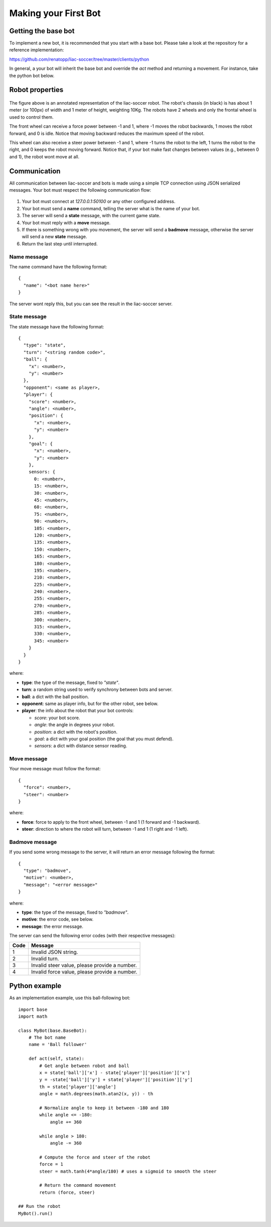 =====================
Making your First Bot
=====================


Getting the base bot
--------------------

To implement a new bot, it is recommended that you start with a base bot. Please take a look at the repository for a reference implementation:

https://github.com/renatopp/liac-soccer/tree/master/clients/python

In general, a your bot will inherit the base bot and override the `act` method and returning a movement. For instance, take the python bot below.


Robot properties
----------------

.. figure:: ../_static/robot.png
   :scale: 50%
   :alt: robot
   :align: center

The figure above is an annotated representation of the liac-soccer robot. The robot's chassis (in black) is has about 1 meter (or 100px) of width and 1 meter of height, weighting 10Kg. The robots have 2 wheels and only the frontal wheel is used to control them.

The front wheel can receive a force power between -1 and 1, where -1 moves the robot backwards, 1 moves the robot forward, and 0 is idle. Notice that moving backward reduces the maximum speed of the robot.

This wheel can also receive a steer power between -1 and 1, where -1 turns the robot to the left, 1 turns the robot to the right, and 0 keeps the robot moving forward. Notice that, if your bot make fast changes between values (e.g., between 0 and 1), the robot wont move at all.


Communication
-------------

All communication between liac-soccer and bots is made using a simple TCP connection using JSON serialized messages. Your bot must respect the following communication flow:

.. figure:: ../_static/communication.png
   :scale: 50%
   :alt: communication flow
   :align: center


1. Your bot must connect at `127.0.0.1:50100` or any other configured address.
2. Your bot must send a **name** command, telling the server what is the name of your bot.
3. The server will send a **state** message, with the current game state.
4. Your bot must reply with a **move** message.
5. If there is something wrong with you movement, the server will send a **badmove** message, otherwise the server will send a new **state** message.
6. Return the last step until interrupted.


Name message
~~~~~~~~~~~~

The name command have the following format::

    {
      "name": "<bot name here>"
    }

The server wont reply this, but you can see the result in the liac-soccer server.


State message
~~~~~~~~~~~~~

The state message have the following format::

    {
      "type": "state",
      "turn": "<string random code>",
      "ball": {
        "x": <number>,
        "y": <number>
      },
      "opponent": <same as player>,
      "player": {
        "score": <number>,
        "angle": <number>,
        "position": {
          "x": <number>,
          "y": <number>
        },
        "goal": {
          "x": <number>,
          "y": <number>
        },
        sensors: {
          0: <number>,
          15: <number>,
          30: <number>,
          45: <number>,
          60: <number>,
          75: <number>,
          90: <number>,
          105: <number>,
          120: <number>,
          135: <number>,
          150: <number>,
          165: <number>,
          180: <number>,
          195: <number>,
          210: <number>,
          225: <number>,
          240: <number>,
          255: <number>,
          270: <number>,
          285: <number>,
          300: <number>,
          315: <number>,
          330: <number>,
          345: <number>
        }
      }
    }

where:

- **type**: the type of the message, fixed to `"state"`.
- **turn**: a random string used to verify synchrony between bots and server.
- **ball**: a dict with the ball position.
- **opponent**: same as player info, but for the other robot, see below.
- **player**: the info about the robot that your bot controls:

  - *score*: your bot score.
  - *angle*: the angle in degrees your robot.
  - *position*: a dict with the robot's position.
  - *goal*: a dict with your goal position (the goal that you must defend).
  - *sensors*: a dict with distance sensor reading.


Move message
~~~~~~~~~~~~

Your move message must follow the format::

    {
      "force": <number>,
      "steer": <number>
    }

where:

- **force**: force to apply to the front wheel, between -1 and 1 (1 forward and -1 backward).
- **steer**: direction to where the robot will turn, between -1 and 1 (1 right and -1 left).


Badmove message
~~~~~~~~~~~~~~~

If you send some wrong message to the server, it will return an error message following the format::

    {
      "type": "badmove",
      "motive": <number>,
      "message": "<error message>"
    }

where:

- **type**: the type of the message, fixed to `"badmove"`.
- **motive**: the error code, see below.
- **message**: the error message.

The server can send the following error codes (with their respective messages):

====  =============================================
Code                    Message
====  =============================================
   1  Invalid JSON string.
   2  Invalid turn.
   3  Invalid steer value, please provide a number.
   4  Invalid force value, please provide a number.
====  =============================================


Python example
--------------

As an implementation example, use this ball-following bot::

    import base
    import math

    class MyBot(base.BaseBot):
        # The bot name
        name = 'Ball follower'

        def act(self, state):
            # Get angle between robot and ball
            x = state['ball']['x'] - state['player']['position']['x']
            y = -state['ball']['y'] + state['player']['position']['y']
            th = state['player']['angle']
            angle = math.degrees(math.atan2(x, y)) - th
            
            # Normalize angle to keep it between -180 and 180
            while angle <= -180:
                angle += 360

            while angle > 180:
                angle -= 360

            # Compute the force and steer of the robot
            force = 1
            steer = math.tanh(4*angle/180) # uses a sigmoid to smooth the steer

            # Return the command movement
            return (force, steer)

    ## Run the robot
    MyBot().run()